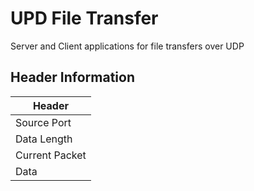 * UPD File Transfer
  Server and Client applications for file transfers over UDP
** Header Information
   | Header                            |
   |----------------+------------------|
   | Source Port    | Destination Port |
   |----------------+------------------|
   | Data Length    | CheckSum         |
   |----------------+------------------|
   | Current Packet | Total Packets    |
   |----------------+------------------|
   | Data                              |
